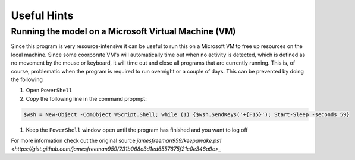 Useful Hints
============

Running the model on a Microsoft Virtual Machine (VM)
-----------------------------------------------------

Since this program is very resource-intensive it can be useful to run this on a Microsoft VM to free up resources on the local machine. Since some coorporate VM's will automatically time out when no activity is detected, which is defined as no movement by the mouse or keyboard, it will time out and close all programs that are currently running. This is, of course, problematic when the program is required to run overnight or a couple of days. This can be prevented by doing the following

#. Open ``PowerShell``
#. Copy the following line in the command propmpt:

.. code-block:: console

    $wsh = New-Object -ComObject WScript.Shell; while (1) {$wsh.SendKeys('+{F15}'); Start-Sleep -seconds 59}

#. Keep the ``PowerShell`` window open until the program has finished and you want to log off

For more information check out the original source `jamesfreeman959/keepawake.ps1 <https://gist.github.com/jamesfreeman959/231b068c3d1ed6557675f21c0e346a9c>_`